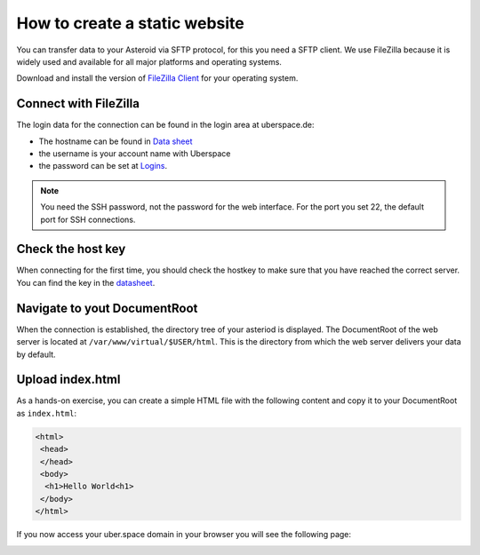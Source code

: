 .. highlight:: console

##############################
How to create a static website
##############################

You can transfer data to your Asteroid via SFTP protocol, for this you need a SFTP client. We use FileZilla because it is widely used and available for all major platforms and operating systems.

Download and install the version of `FileZilla Client <https://filezilla-project.org/download.php?type=client>`_ for your operating system.

Connect with FileZilla
----------------------

The login data for the connection can be found in the login area at uberspace.de:

* The hostname can be found in `Data sheet <https://dashboard.uberspace.de/dashboard/datasheet>`_
* the username is your account name with Uberspace
* the password can be set at `Logins <https://dashboard.uberspace.de/dashboard/authentication>`_.

.. note:: You need the SSH password, not the password for the web interface. For the port you set 22, the default port for SSH connections.

Check the host key
------------------

When connecting for the first time, you should check the hostkey to make sure that you have reached the correct server. You can find the key in the `datasheet <https://dashboard.uberspace.de/dashboard/datasheet>`_.

.. image:: _static/images/howto_sftp_filezilla_key.png
  :alt: checking the host key

Navigate to yout DocumentRoot
-----------------------------

When the connection is established, the directory tree of your asteriod is displayed. The DocumentRoot of the web server is located at ``/var/www/virtual/$USER/html``. This is the directory from which the web server delivers your data by default.

.. image:: _static/images/howto_sftp_filezilla.png
  :alt: directory tree

Upload index.html
-----------------

As a hands-on exercise, you can create a simple HTML file with the following content and copy it to your DocumentRoot as ``index.html``:

.. code-block:: html

   <html>
    <head>
    </head>
    <body>
     <h1>Hello World<h1>
    </body>
   </html>

If you now access your uber.space domain in your browser you will see the following page:

.. image:: _static/images/howto_website_hello_world.png
  :alt: Browser
